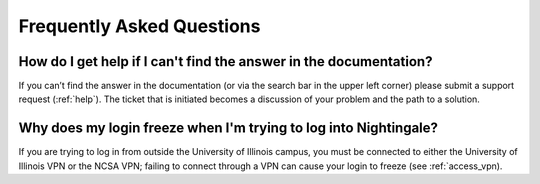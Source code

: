 .. _faq:

Frequently Asked Questions
============================

How do I get help if I can't find the answer in the documentation?
----------------------------------------------------------------------

If you can’t find the answer in the documentation (or via the search bar in the upper left corner) please submit a support request (:ref:`help`). The ticket that is initiated becomes a discussion of your problem and the path to a solution.

Why does my login freeze when I'm trying to log into Nightingale?
----------------------------------------------------------------------

If you are trying to log in from outside the University of Illinois campus, you must be connected to either the University of Illinois VPN or the NCSA VPN; failing to connect through a VPN can cause your login to freeze (see :ref:`access_vpn).
